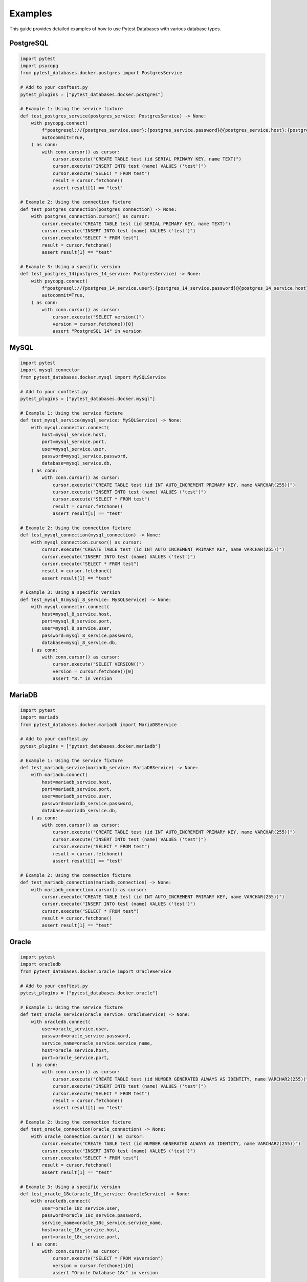 Examples
========

This guide provides detailed examples of how to use Pytest Databases with various database types.

PostgreSQL
----------

.. code-block:: python

   import pytest
   import psycopg
   from pytest_databases.docker.postgres import PostgresService

   # Add to your conftest.py
   pytest_plugins = ["pytest_databases.docker.postgres"]

   # Example 1: Using the service fixture
   def test_postgres_service(postgres_service: PostgresService) -> None:
       with psycopg.connect(
           f"postgresql://{postgres_service.user}:{postgres_service.password}@{postgres_service.host}:{postgres_service.port}/{postgres_service.database}",
           autocommit=True,
       ) as conn:
           with conn.cursor() as cursor:
               cursor.execute("CREATE TABLE test (id SERIAL PRIMARY KEY, name TEXT)")
               cursor.execute("INSERT INTO test (name) VALUES ('test')")
               cursor.execute("SELECT * FROM test")
               result = cursor.fetchone()
               assert result[1] == "test"

   # Example 2: Using the connection fixture
   def test_postgres_connection(postgres_connection) -> None:
       with postgres_connection.cursor() as cursor:
           cursor.execute("CREATE TABLE test (id SERIAL PRIMARY KEY, name TEXT)")
           cursor.execute("INSERT INTO test (name) VALUES ('test')")
           cursor.execute("SELECT * FROM test")
           result = cursor.fetchone()
           assert result[1] == "test"

   # Example 3: Using a specific version
   def test_postgres_14(postgres_14_service: PostgresService) -> None:
       with psycopg.connect(
           f"postgresql://{postgres_14_service.user}:{postgres_14_service.password}@{postgres_14_service.host}:{postgres_14_service.port}/{postgres_14_service.database}",
           autocommit=True,
       ) as conn:
           with conn.cursor() as cursor:
               cursor.execute("SELECT version()")
               version = cursor.fetchone()[0]
               assert "PostgreSQL 14" in version

MySQL
-----

.. code-block:: python

   import pytest
   import mysql.connector
   from pytest_databases.docker.mysql import MySQLService

   # Add to your conftest.py
   pytest_plugins = ["pytest_databases.docker.mysql"]

   # Example 1: Using the service fixture
   def test_mysql_service(mysql_service: MySQLService) -> None:
       with mysql.connector.connect(
           host=mysql_service.host,
           port=mysql_service.port,
           user=mysql_service.user,
           password=mysql_service.password,
           database=mysql_service.db,
       ) as conn:
           with conn.cursor() as cursor:
               cursor.execute("CREATE TABLE test (id INT AUTO_INCREMENT PRIMARY KEY, name VARCHAR(255))")
               cursor.execute("INSERT INTO test (name) VALUES ('test')")
               cursor.execute("SELECT * FROM test")
               result = cursor.fetchone()
               assert result[1] == "test"

   # Example 2: Using the connection fixture
   def test_mysql_connection(mysql_connection) -> None:
       with mysql_connection.cursor() as cursor:
           cursor.execute("CREATE TABLE test (id INT AUTO_INCREMENT PRIMARY KEY, name VARCHAR(255))")
           cursor.execute("INSERT INTO test (name) VALUES ('test')")
           cursor.execute("SELECT * FROM test")
           result = cursor.fetchone()
           assert result[1] == "test"

   # Example 3: Using a specific version
   def test_mysql_8(mysql_8_service: MySQLService) -> None:
       with mysql.connector.connect(
           host=mysql_8_service.host,
           port=mysql_8_service.port,
           user=mysql_8_service.user,
           password=mysql_8_service.password,
           database=mysql_8_service.db,
       ) as conn:
           with conn.cursor() as cursor:
               cursor.execute("SELECT VERSION()")
               version = cursor.fetchone()[0]
               assert "8." in version

MariaDB
-------

.. code-block:: python

   import pytest
   import mariadb
   from pytest_databases.docker.mariadb import MariaDBService

   # Add to your conftest.py
   pytest_plugins = ["pytest_databases.docker.mariadb"]

   # Example 1: Using the service fixture
   def test_mariadb_service(mariadb_service: MariaDBService) -> None:
       with mariadb.connect(
           host=mariadb_service.host,
           port=mariadb_service.port,
           user=mariadb_service.user,
           password=mariadb_service.password,
           database=mariadb_service.db,
       ) as conn:
           with conn.cursor() as cursor:
               cursor.execute("CREATE TABLE test (id INT AUTO_INCREMENT PRIMARY KEY, name VARCHAR(255))")
               cursor.execute("INSERT INTO test (name) VALUES ('test')")
               cursor.execute("SELECT * FROM test")
               result = cursor.fetchone()
               assert result[1] == "test"

   # Example 2: Using the connection fixture
   def test_mariadb_connection(mariadb_connection) -> None:
       with mariadb_connection.cursor() as cursor:
           cursor.execute("CREATE TABLE test (id INT AUTO_INCREMENT PRIMARY KEY, name VARCHAR(255))")
           cursor.execute("INSERT INTO test (name) VALUES ('test')")
           cursor.execute("SELECT * FROM test")
           result = cursor.fetchone()
           assert result[1] == "test"

Oracle
------

.. code-block:: python

   import pytest
   import oracledb
   from pytest_databases.docker.oracle import OracleService

   # Add to your conftest.py
   pytest_plugins = ["pytest_databases.docker.oracle"]

   # Example 1: Using the service fixture
   def test_oracle_service(oracle_service: OracleService) -> None:
       with oracledb.connect(
           user=oracle_service.user,
           password=oracle_service.password,
           service_name=oracle_service.service_name,
           host=oracle_service.host,
           port=oracle_service.port,
       ) as conn:
           with conn.cursor() as cursor:
               cursor.execute("CREATE TABLE test (id NUMBER GENERATED ALWAYS AS IDENTITY, name VARCHAR2(255))")
               cursor.execute("INSERT INTO test (name) VALUES ('test')")
               cursor.execute("SELECT * FROM test")
               result = cursor.fetchone()
               assert result[1] == "test"

   # Example 2: Using the connection fixture
   def test_oracle_connection(oracle_connection) -> None:
       with oracle_connection.cursor() as cursor:
           cursor.execute("CREATE TABLE test (id NUMBER GENERATED ALWAYS AS IDENTITY, name VARCHAR2(255))")
           cursor.execute("INSERT INTO test (name) VALUES ('test')")
           cursor.execute("SELECT * FROM test")
           result = cursor.fetchone()
           assert result[1] == "test"

   # Example 3: Using a specific version
   def test_oracle_18c(oracle_18c_service: OracleService) -> None:
       with oracledb.connect(
           user=oracle_18c_service.user,
           password=oracle_18c_service.password,
           service_name=oracle_18c_service.service_name,
           host=oracle_18c_service.host,
           port=oracle_18c_service.port,
       ) as conn:
           with conn.cursor() as cursor:
               cursor.execute("SELECT * FROM v$version")
               version = cursor.fetchone()[0]
               assert "Oracle Database 18c" in version

SQL Server
----------

.. code-block:: python

   import pytest
   import pymssql
   from pytest_databases.docker.mssql import MSSQLService

   # Add to your conftest.py
   pytest_plugins = ["pytest_databases.docker.mssql"]

   # Example 1: Using the service fixture
   def test_mssql_service(mssql_service: MSSQLService) -> None:
       with pymssql.connect(
           user=mssql_service.user,
           password=mssql_service.password,
           database=mssql_service.database,
           host=mssql_service.host,
           port=str(mssql_service.port),
       ) as conn:
           with conn.cursor() as cursor:
               cursor.execute("CREATE TABLE test (id INT IDENTITY(1,1) PRIMARY KEY, name NVARCHAR(255))")
               cursor.execute("INSERT INTO test (name) VALUES ('test')")
               cursor.execute("SELECT * FROM test")
               result = cursor.fetchone()
               assert result[1] == "test"

   # Example 2: Using the connection fixture
   def test_mssql_connection(mssql_connection) -> None:
       with mssql_connection.cursor() as cursor:
           cursor.execute("CREATE TABLE test (id INT IDENTITY(1,1) PRIMARY KEY, name NVARCHAR(255))")
           cursor.execute("INSERT INTO test (name) VALUES ('test')")
           cursor.execute("SELECT * FROM test")
           result = cursor.fetchone()
           assert result[1] == "test"

   # Example 3: Using the connection string property
   def test_mssql_connection_string(mssql_service: MSSQLService) -> None:
       with pymssql.connect(mssql_service.connection_string) as conn:
           with conn.cursor() as cursor:
               cursor.execute("SELECT @@VERSION")
               version = cursor.fetchone()[0]
               assert "Microsoft SQL Server 2022" in version

AlloyDB
-------

.. code-block:: python

   import pytest
   import psycopg
   from pytest_databases.docker.alloydb_omni import AlloyDBService

   # Add to your conftest.py
   pytest_plugins = ["pytest_databases.docker.alloydb_omni"]

   # Example 1: Using the service fixture
   def test_alloydb_service(alloydb_omni_service: AlloyDBService) -> None:
       with psycopg.connect(
           f"postgresql://{alloydb_omni_service.user}:{alloydb_omni_service.password}@{alloydb_omni_service.host}:{alloydb_omni_service.port}/{alloydb_omni_service.database}",
           autocommit=True,
       ) as conn:
           with conn.cursor() as cursor:
               cursor.execute("CREATE TABLE test (id SERIAL PRIMARY KEY, name TEXT)")
               cursor.execute("INSERT INTO test (name) VALUES ('test')")
               cursor.execute("SELECT * FROM test")
               result = cursor.fetchone()
               assert result[1] == "test"

   # Example 2: Using the connection fixture
   def test_alloydb_connection(alloydb_omni_connection) -> None:
       with alloydb_omni_connection.cursor() as cursor:
           cursor.execute("CREATE TABLE test (id SERIAL PRIMARY KEY, name TEXT)")
           cursor.execute("INSERT INTO test (name) VALUES ('test')")
           cursor.execute("SELECT * FROM test")
           result = cursor.fetchone()
           assert result[1] == "test"

Spanner
-------

.. code-block:: python

   import pytest
   from google.cloud import spanner
   from pytest_databases.docker.spanner import SpannerService

   # Add to your conftest.py
   pytest_plugins = ["pytest_databases.docker.spanner"]

   # Example 1: Using the service fixture
   def test_spanner_service(spanner_service: SpannerService) -> None:
       client = spanner.Client(
           project=spanner_service.project,
           credentials=spanner_service.credentials,
           client_options=spanner_service.client_options,
       )
       instance = client.instance(spanner_service.instance_name)
       database = instance.database(spanner_service.database_name)

       with database.batch() as batch:
           batch.insert(
               "test",
               columns=["id", "name"],
               values=[(1, "test")],
           )

       with database.snapshot() as snapshot:
           results = list(snapshot.execute_sql("SELECT * FROM test"))
           assert results[0][1] == "test"

   # Example 2: Using the connection fixture
   def test_spanner_connection(spanner_connection) -> None:
       with spanner_connection.batch() as batch:
           batch.insert(
               "test",
               columns=["id", "name"],
               values=[(1, "test")],
           )

       with spanner_connection.snapshot() as snapshot:
           results = list(snapshot.execute_sql("SELECT * FROM test"))
           assert results[0][1] == "test"

BigQuery
--------

.. code-block:: python

   import pytest
   from google.cloud import bigquery
   from pytest_databases.docker.bigquery import BigQueryService

   # Add to your conftest.py
   pytest_plugins = ["pytest_databases.docker.bigquery"]

   # Example 1: Using the service fixture
   def test_bigquery_service(bigquery_service: BigQueryService) -> None:
       client = bigquery.Client(
           project=bigquery_service.project,
           credentials=bigquery_service.credentials,
           client_options=bigquery_service.client_options,
       )

       dataset_ref = client.dataset(bigquery_service.dataset)
       table_ref = dataset_ref.table("test")

       schema = [
           bigquery.SchemaField("id", "INTEGER", mode="REQUIRED"),
           bigquery.SchemaField("name", "STRING", mode="REQUIRED"),
       ]

       table = bigquery.Table(table_ref, schema=schema)
       client.create_table(table)

       rows_to_insert = [(1, "test")]
       errors = client.insert_rows(table, rows_to_insert)
       assert not errors

       query_job = client.query(f"SELECT * FROM {bigquery_service.project}.{bigquery_service.dataset}.test")
       results = list(query_job)
       assert results[0].name == "test"

   # Example 2: Using the connection fixture
   def test_bigquery_connection(bigquery_connection) -> None:
       dataset_ref = bigquery_connection.dataset(bigquery_service.dataset)
       table_ref = dataset_ref.table("test")

       schema = [
           bigquery.SchemaField("id", "INTEGER", mode="REQUIRED"),
           bigquery.SchemaField("name", "STRING", mode="REQUIRED"),
       ]

       table = bigquery.Table(table_ref, schema=schema)
       bigquery_connection.create_table(table)

       rows_to_insert = [(1, "test")]
       errors = bigquery_connection.insert_rows(table, rows_to_insert)
       assert not errors

       query_job = bigquery_connection.query(f"SELECT * FROM {bigquery_service.project}.{bigquery_service.dataset}.test")
       results = list(query_job)
       assert results[0].name == "test"

CockroachDB
-----------

.. code-block:: python

   import pytest
   import psycopg
   from pytest_databases.docker.cockroachdb import CockroachDBService

   # Add to your conftest.py
   pytest_plugins = ["pytest_databases.docker.cockroachdb"]

   # Example 1: Using the service fixture
   def test_cockroachdb_service(cockroachdb_service: CockroachDBService) -> None:
       with psycopg.connect(
           f"postgresql://{cockroachdb_service.host}:{cockroachdb_service.port}/{cockroachdb_service.database}",
           **cockroachdb_service.driver_opts,
       ) as conn:
           with conn.cursor() as cursor:
               cursor.execute("CREATE TABLE test (id SERIAL PRIMARY KEY, name TEXT)")
               cursor.execute("INSERT INTO test (name) VALUES ('test')")
               cursor.execute("SELECT * FROM test")
               result = cursor.fetchone()
               assert result[1] == "test"

   # Example 2: Using the connection fixture
   def test_cockroachdb_connection(cockroachdb_connection) -> None:
       with cockroachdb_connection.cursor() as cursor:
           cursor.execute("CREATE TABLE test (id SERIAL PRIMARY KEY, name TEXT)")
           cursor.execute("INSERT INTO test (name) VALUES ('test')")
           cursor.execute("SELECT * FROM test")
           result = cursor.fetchone()
           assert result[1] == "test"

Redis
-----

.. code-block:: python

   import pytest
   from redis import Redis
   from pytest_databases.docker.redis import RedisService

   # Add to your conftest.py
   pytest_plugins = ["pytest_databases.docker.redis"]

   # Example 1: Using the service fixture
   def test_redis_service(redis_service: RedisService) -> None:
       client = Redis(host=redis_service.host, port=redis_service.port, db=redis_service.db)
       client.set("test", "value")
       value = client.get("test")
       assert value == b"value"

   # Example 2: Using the connection fixture
   def test_redis_connection(redis_connection) -> None:
       redis_connection.set("test", "value")
       value = redis_connection.get("test")
       assert value == b"value"

Elasticsearch
-------------

.. code-block:: python

   import pytest
   from elasticsearch import Elasticsearch
   from pytest_databases.docker.elastic_search import ElasticsearchService

   # Add to your conftest.py
   pytest_plugins = ["pytest_databases.docker.elastic_search"]

   # Example 1: Using the service fixture
   def test_elasticsearch_service(elasticsearch_service: ElasticsearchService) -> None:
       client = Elasticsearch(
           f"{elasticsearch_service.scheme}://{elasticsearch_service.host}:{elasticsearch_service.port}",
           basic_auth=(elasticsearch_service.user, elasticsearch_service.password),
       )

       client.indices.create(index="test")
       client.index(index="test", document={"name": "test"})
       client.indices.refresh(index="test")

       response = client.search(index="test", query={"match": {"name": "test"}})
       assert response["hits"]["total"]["value"] == 1
       assert response["hits"]["hits"][0]["_source"]["name"] == "test"

   # Example 2: Using the connection fixture
   def test_elasticsearch_connection(elasticsearch_connection) -> None:
       elasticsearch_connection.indices.create(index="test")
       elasticsearch_connection.index(index="test", document={"name": "test"})
       elasticsearch_connection.indices.refresh(index="test")

       response = elasticsearch_connection.search(index="test", query={"match": {"name": "test"}})
       assert response["hits"]["total"]["value"] == 1
       assert response["hits"]["hits"][0]["_source"]["name"] == "test"

Azure Blob Storage
------------------

.. code-block:: python

   import pytest
   from azure.storage.blob import BlobServiceClient
   from pytest_databases.docker.azure_blob import AzureBlobService

   # Add to your conftest.py
   pytest_plugins = ["pytest_databases.docker.azure_blob"]

   # Example 1: Using the service fixture
   def test_azure_blob_service(azure_blob_service: AzureBlobService) -> None:
       client = BlobServiceClient.from_connection_string(azure_blob_service.connection_string)
       container_client = client.get_container_client("test-container")

       container_client.create_container()

       blob_client = container_client.get_blob_client("test-blob")
       blob_client.upload_blob(b"test data")

       downloaded_data = blob_client.download_blob().readall()
       assert downloaded_data == b"test data"

   # Example 2: Using the connection fixture
   def test_azure_blob_connection(azure_blob_connection) -> None:
       container_client = azure_blob_connection.get_container_client("test-container")

       container_client.create_container()

       blob_client = container_client.get_blob_client("test-blob")
       blob_client.upload_blob(b"test data")

       downloaded_data = blob_client.download_blob().readall()
       assert downloaded_data == b"test data"

MinIO
-----

.. code-block:: python

   import pytest
   from minio import Minio
   from pytest_databases.docker.minio import MinioService

   # Add to your conftest.py
   pytest_plugins = ["pytest_databases.docker.minio"]

   # Example 1: Using the service fixture
   def test_minio_service(minio_service: MinioService) -> None:
       client = Minio(
           minio_service.endpoint,
           access_key=minio_service.access_key,
           secret_key=minio_service.secret_key,
           secure=minio_service.secure,
       )

       client.make_bucket("test-bucket")
       client.put_object("test-bucket", "test-object", b"test data", 9)

       data = client.get_object("test-bucket", "test-object").read()
       assert data == b"test data"

   # Example 2: Using the connection fixture
   def test_minio_connection(minio_connection) -> None:
       minio_connection.make_bucket("test-bucket")
       minio_connection.put_object("test-bucket", "test-object", b"test data", 9)

       data = minio_connection.get_object("test-bucket", "test-object").read()
       assert data == b"test data"

Next Steps
----------

* See :ref:`configuration` for advanced configuration options
* Check out the :doc:`../api/index` reference for detailed API documentation
